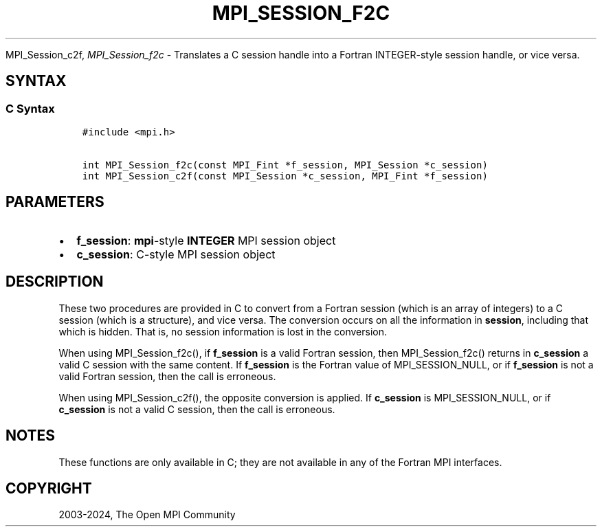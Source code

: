 .\" Man page generated from reStructuredText.
.
.TH "MPI_SESSION_F2C" "3" "Apr 08, 2024" "" "Open MPI"
.
.nr rst2man-indent-level 0
.
.de1 rstReportMargin
\\$1 \\n[an-margin]
level \\n[rst2man-indent-level]
level margin: \\n[rst2man-indent\\n[rst2man-indent-level]]
-
\\n[rst2man-indent0]
\\n[rst2man-indent1]
\\n[rst2man-indent2]
..
.de1 INDENT
.\" .rstReportMargin pre:
. RS \\$1
. nr rst2man-indent\\n[rst2man-indent-level] \\n[an-margin]
. nr rst2man-indent-level +1
.\" .rstReportMargin post:
..
.de UNINDENT
. RE
.\" indent \\n[an-margin]
.\" old: \\n[rst2man-indent\\n[rst2man-indent-level]]
.nr rst2man-indent-level -1
.\" new: \\n[rst2man-indent\\n[rst2man-indent-level]]
.in \\n[rst2man-indent\\n[rst2man-indent-level]]u
..
.sp
MPI_Session_c2f, \fI\%MPI_Session_f2c\fP \- Translates a C session handle into a
Fortran INTEGER\-style session handle, or vice versa.
.SH SYNTAX
.SS C Syntax
.INDENT 0.0
.INDENT 3.5
.sp
.nf
.ft C
#include <mpi.h>

int MPI_Session_f2c(const MPI_Fint *f_session, MPI_Session *c_session)
int MPI_Session_c2f(const MPI_Session *c_session, MPI_Fint *f_session)
.ft P
.fi
.UNINDENT
.UNINDENT
.SH PARAMETERS
.INDENT 0.0
.IP \(bu 2
\fBf_session\fP: \fBmpi\fP\-style \fBINTEGER\fP MPI session object
.IP \(bu 2
\fBc_session\fP: C\-style MPI session object
.UNINDENT
.SH DESCRIPTION
.sp
These two procedures are provided in C to convert from a Fortran session
(which is an array of integers) to a C session (which is a structure),
and vice versa. The conversion occurs on all the information in
\fBsession\fP, including that which is hidden. That is, no session
information is lost in the conversion.
.sp
When using MPI_Session_f2c(), if \fBf_session\fP is a valid Fortran
session, then MPI_Session_f2c() returns in \fBc_session\fP a valid C
session with the same content. If \fBf_session\fP is the Fortran value of
MPI_SESSION_NULL, or if \fBf_session\fP is not a valid Fortran
session, then the call is erroneous.
.sp
When using MPI_Session_c2f(), the opposite conversion is applied. If
\fBc_session\fP is MPI_SESSION_NULL, or if \fBc_session\fP is not a
valid C session, then the call is erroneous.
.SH NOTES
.sp
These functions are only available in C; they are not available in any
of the Fortran MPI interfaces.
.SH COPYRIGHT
2003-2024, The Open MPI Community
.\" Generated by docutils manpage writer.
.
